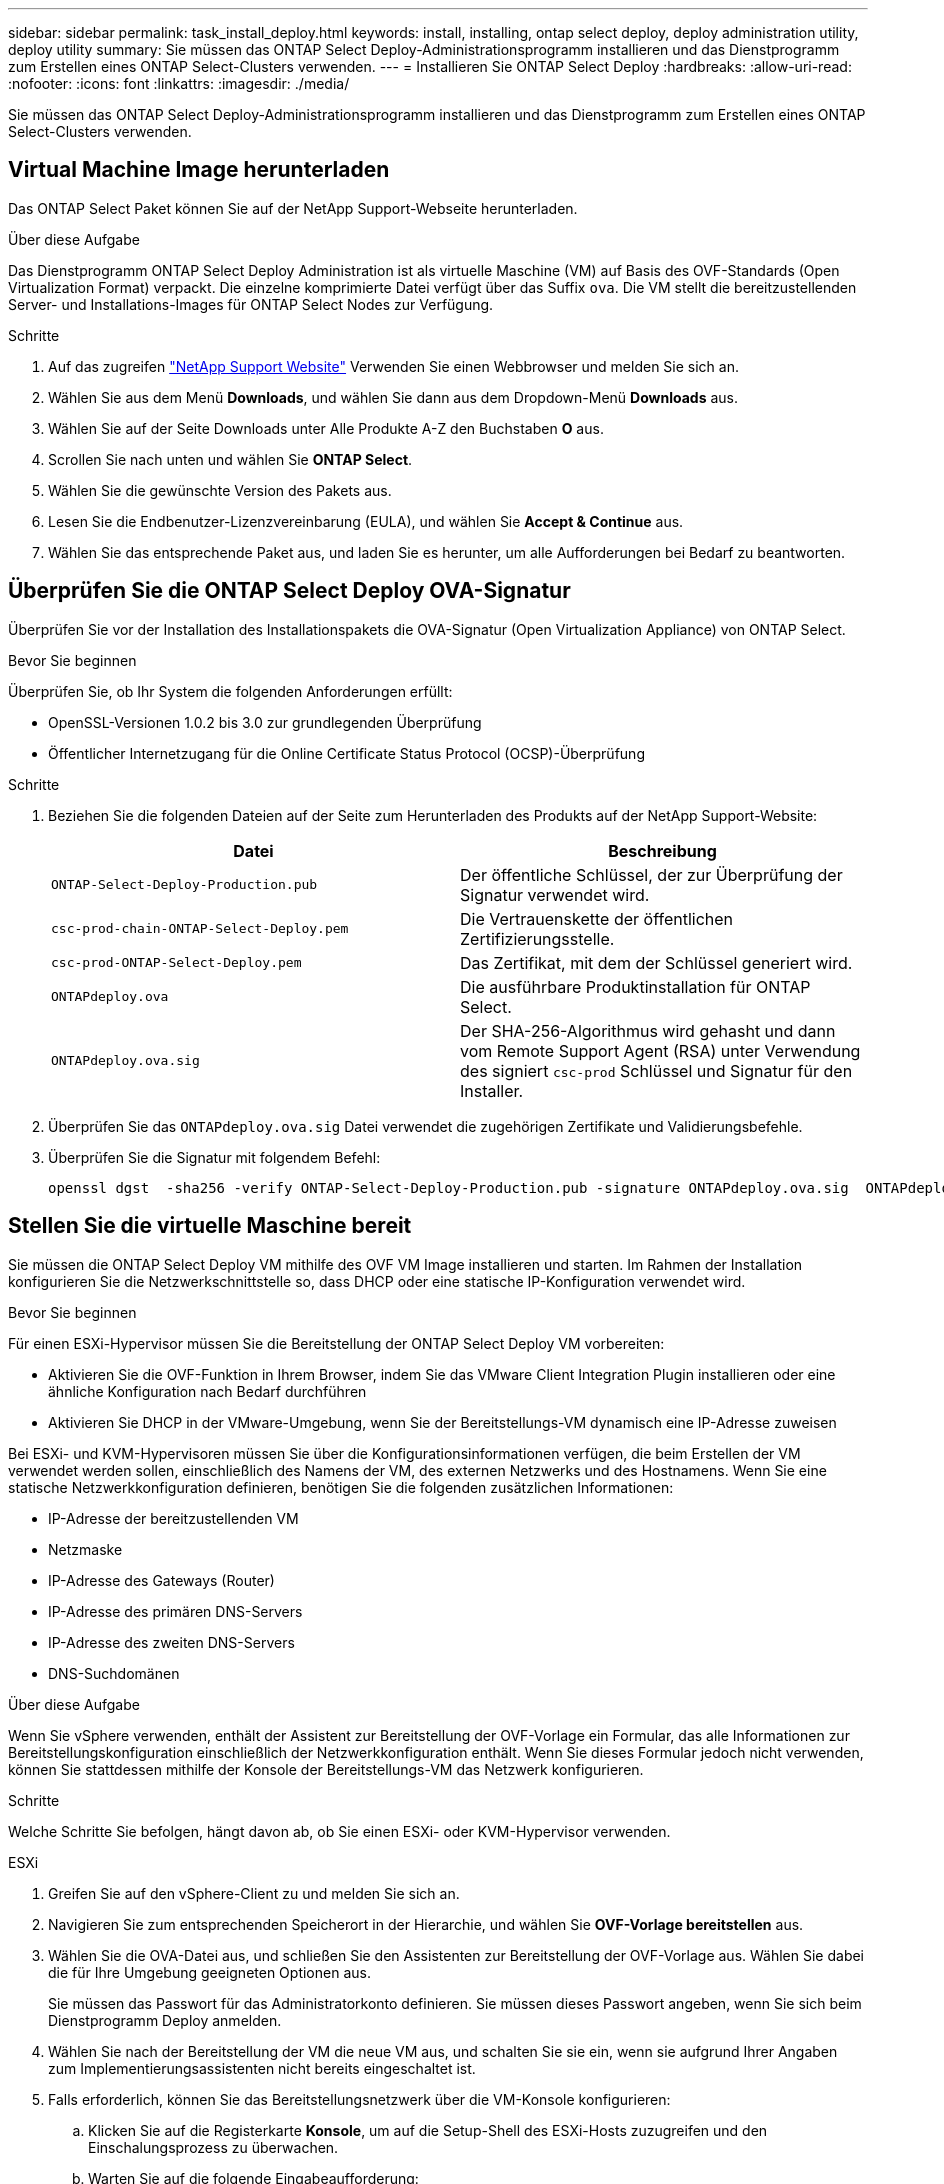 ---
sidebar: sidebar 
permalink: task_install_deploy.html 
keywords: install, installing, ontap select deploy, deploy administration utility, deploy utility 
summary: Sie müssen das ONTAP Select Deploy-Administrationsprogramm installieren und das Dienstprogramm zum Erstellen eines ONTAP Select-Clusters verwenden. 
---
= Installieren Sie ONTAP Select Deploy
:hardbreaks:
:allow-uri-read: 
:nofooter: 
:icons: font
:linkattrs: 
:imagesdir: ./media/


[role="lead"]
Sie müssen das ONTAP Select Deploy-Administrationsprogramm installieren und das Dienstprogramm zum Erstellen eines ONTAP Select-Clusters verwenden.



== Virtual Machine Image herunterladen

Das ONTAP Select Paket können Sie auf der NetApp Support-Webseite herunterladen.

.Über diese Aufgabe
Das Dienstprogramm ONTAP Select Deploy Administration ist als virtuelle Maschine (VM) auf Basis des OVF-Standards (Open Virtualization Format) verpackt. Die einzelne komprimierte Datei verfügt über das Suffix `ova`. Die VM stellt die bereitzustellenden Server- und Installations-Images für ONTAP Select Nodes zur Verfügung.

.Schritte
. Auf das zugreifen link:https://mysupport.netapp.com/site/["NetApp Support Website"^] Verwenden Sie einen Webbrowser und melden Sie sich an.
. Wählen Sie aus dem Menü *Downloads*, und wählen Sie dann aus dem Dropdown-Menü *Downloads* aus.
. Wählen Sie auf der Seite Downloads unter Alle Produkte A-Z den Buchstaben *O* aus.
. Scrollen Sie nach unten und wählen Sie *ONTAP Select*.
. Wählen Sie die gewünschte Version des Pakets aus.
. Lesen Sie die Endbenutzer-Lizenzvereinbarung (EULA), und wählen Sie *Accept & Continue* aus.
. Wählen Sie das entsprechende Paket aus, und laden Sie es herunter, um alle Aufforderungen bei Bedarf zu beantworten.




== Überprüfen Sie die ONTAP Select Deploy OVA-Signatur

Überprüfen Sie vor der Installation des Installationspakets die OVA-Signatur (Open Virtualization Appliance) von ONTAP Select.

.Bevor Sie beginnen
Überprüfen Sie, ob Ihr System die folgenden Anforderungen erfüllt:

* OpenSSL-Versionen 1.0.2 bis 3.0 zur grundlegenden Überprüfung
* Öffentlicher Internetzugang für die Online Certificate Status Protocol (OCSP)-Überprüfung


.Schritte
. Beziehen Sie die folgenden Dateien auf der Seite zum Herunterladen des Produkts auf der NetApp Support-Website:
+
[cols="2*"]
|===
| Datei | Beschreibung 


| `ONTAP-Select-Deploy-Production.pub` | Der öffentliche Schlüssel, der zur Überprüfung der Signatur verwendet wird. 


| `csc-prod-chain-ONTAP-Select-Deploy.pem` | Die Vertrauenskette der öffentlichen Zertifizierungsstelle. 


| `csc-prod-ONTAP-Select-Deploy.pem` | Das Zertifikat, mit dem der Schlüssel generiert wird. 


| `ONTAPdeploy.ova` | Die ausführbare Produktinstallation für ONTAP Select. 


| `ONTAPdeploy.ova.sig` | Der SHA-256-Algorithmus wird gehasht und dann vom Remote Support Agent (RSA) unter Verwendung des signiert `csc-prod` Schlüssel und Signatur für den Installer. 
|===
. Überprüfen Sie das `ONTAPdeploy.ova.sig` Datei verwendet die zugehörigen Zertifikate und Validierungsbefehle.
. Überprüfen Sie die Signatur mit folgendem Befehl:
+
[listing]
----
openssl dgst  -sha256 -verify ONTAP-Select-Deploy-Production.pub -signature ONTAPdeploy.ova.sig  ONTAPdeploy.ova
----




== Stellen Sie die virtuelle Maschine bereit

Sie müssen die ONTAP Select Deploy VM mithilfe des OVF VM Image installieren und starten. Im Rahmen der Installation konfigurieren Sie die Netzwerkschnittstelle so, dass DHCP oder eine statische IP-Konfiguration verwendet wird.

.Bevor Sie beginnen
Für einen ESXi-Hypervisor müssen Sie die Bereitstellung der ONTAP Select Deploy VM vorbereiten:

* Aktivieren Sie die OVF-Funktion in Ihrem Browser, indem Sie das VMware Client Integration Plugin installieren oder eine ähnliche Konfiguration nach Bedarf durchführen
* Aktivieren Sie DHCP in der VMware-Umgebung, wenn Sie der Bereitstellungs-VM dynamisch eine IP-Adresse zuweisen


Bei ESXi- und KVM-Hypervisoren müssen Sie über die Konfigurationsinformationen verfügen, die beim Erstellen der VM verwendet werden sollen, einschließlich des Namens der VM, des externen Netzwerks und des Hostnamens. Wenn Sie eine statische Netzwerkkonfiguration definieren, benötigen Sie die folgenden zusätzlichen Informationen:

* IP-Adresse der bereitzustellenden VM
* Netzmaske
* IP-Adresse des Gateways (Router)
* IP-Adresse des primären DNS-Servers
* IP-Adresse des zweiten DNS-Servers
* DNS-Suchdomänen


.Über diese Aufgabe
Wenn Sie vSphere verwenden, enthält der Assistent zur Bereitstellung der OVF-Vorlage ein Formular, das alle Informationen zur Bereitstellungskonfiguration einschließlich der Netzwerkkonfiguration enthält. Wenn Sie dieses Formular jedoch nicht verwenden, können Sie stattdessen mithilfe der Konsole der Bereitstellungs-VM das Netzwerk konfigurieren.

.Schritte
Welche Schritte Sie befolgen, hängt davon ab, ob Sie einen ESXi- oder KVM-Hypervisor verwenden.

[role="tabbed-block"]
====
.ESXi
--
. Greifen Sie auf den vSphere-Client zu und melden Sie sich an.
. Navigieren Sie zum entsprechenden Speicherort in der Hierarchie, und wählen Sie *OVF-Vorlage bereitstellen* aus.
. Wählen Sie die OVA-Datei aus, und schließen Sie den Assistenten zur Bereitstellung der OVF-Vorlage aus. Wählen Sie dabei die für Ihre Umgebung geeigneten Optionen aus.
+
Sie müssen das Passwort für das Administratorkonto definieren. Sie müssen dieses Passwort angeben, wenn Sie sich beim Dienstprogramm Deploy anmelden.

. Wählen Sie nach der Bereitstellung der VM die neue VM aus, und schalten Sie sie ein, wenn sie aufgrund Ihrer Angaben zum Implementierungsassistenten nicht bereits eingeschaltet ist.
. Falls erforderlich, können Sie das Bereitstellungsnetzwerk über die VM-Konsole konfigurieren:
+
.. Klicken Sie auf die Registerkarte *Konsole*, um auf die Setup-Shell des ESXi-Hosts zuzugreifen und den Einschalungsprozess zu überwachen.
.. Warten Sie auf die folgende Eingabeaufforderung:
+
Hostname:

.. Geben Sie den Hostnamen ein und drücken Sie *Enter*.
.. Warten Sie auf die folgende Eingabeaufforderung:
+
Geben Sie dem Admin-Benutzer ein Passwort ein:

.. Geben Sie das Passwort ein und drücken Sie *Enter*.
.. Warten Sie auf die folgende Eingabeaufforderung:
+
DHCP zum Festlegen von Netzwerkinformationen verwenden? [n]:

.. Geben Sie *n* ein, um eine statische IP-Konfiguration zu definieren, oder *y*, um DHCP zu verwenden, und wählen Sie *Enter*.
.. Wenn Sie eine statische Konfiguration auswählen, geben Sie bei Bedarf alle Informationen zur Netzwerkkonfiguration ein.




--
.KVM
--
. Melden Sie sich bei der CLI auf dem Linux-Server an:
+
[listing]
----
ssh root@<ip_address>
----
. Erstellen Sie ein neues Verzeichnis und extrahieren Sie das RAW-VM-Image:
+
[listing]
----
mkdir /home/select_deploy25
cd /home/select_deploy25
mv /root/<file_name> .
tar -xzvf <file_name>
----
. Erstellen und starten Sie die KVM-VM mit dem Dienstprogramm „Deploy Administration“:
+
[listing]
----
virt-install --name=select-deploy --vcpus=2 --ram=4096 --os-variant=debian10 --controller=scsi,model=virtio-scsi --disk path=/home/deploy/ONTAPdeploy.raw,device=disk,bus=scsi,format=raw --network "type=bridge,source=ontap-br,model=virtio,virtualport_type=openvswitch" --console=pty --import --noautoconsole
----
. Falls erforderlich, können Sie das Bereitstellungsnetzwerk über die VM-Konsole konfigurieren:
+
.. Stellen Sie eine Verbindung zur VM-Konsole her:
+
[listing]
----
virsh console <vm_name>
----
.. Warten Sie auf die folgende Eingabeaufforderung:
+
[listing]
----
Host name :
----
.. Geben Sie den Hostnamen ein und wählen Sie *Enter*.
.. Warten Sie auf die folgende Eingabeaufforderung:
+
[listing]
----
Use DHCP to set networking information? [n]:
----
.. Geben Sie *n* ein, um eine statische IP-Konfiguration zu definieren, oder *y*, um DHCP zu verwenden, und wählen Sie *Enter*.
.. Wenn Sie eine statische Konfiguration auswählen, geben Sie bei Bedarf alle Informationen zur Netzwerkkonfiguration ein.




--
====


== Melden Sie sich bei der Webschnittstelle „Bereitstellen“ an

Melden Sie sich an der Web-Benutzeroberfläche an, um zu bestätigen, dass das Dienstprogramm zum Bereitstellen verfügbar ist und die Erstkonfiguration durchführen.

.Schritte
. Rufen Sie im Browser das Dienstprogramm Deploy unter Verwendung der IP-Adresse oder des Domain-Namens auf:
+
`\https://<ip_address>/`

. Geben Sie den Administrator-Kontonamen und das Kennwort ein, und melden Sie sich an.
. Wenn das Popup-Fenster *Willkommen bei ONTAP Select* angezeigt wird, überprüfen Sie die Voraussetzungen und wählen Sie *OK*, um fortzufahren.
. Wenn Sie sich zum ersten Mal anmelden und die Bereitstellung nicht mit dem in vCenter verfügbaren Assistenten installiert haben, geben Sie bei der entsprechenden Aufforderung die folgenden Konfigurationsdaten an:
+
** Neues Kennwort für das Administratorkonto (erforderlich)
** AutoSupport (optional)
** VCenter Server mit Account-Anmeldedaten (optional)




.Verwandte Informationen
* link:task_cli_signing_in.html["Melden Sie sich an, um die Implementierung über SSH durchzuführen"]
* link:deploy-evaluation-ontap-select-ovf-template.html["Implementierung einer 90-Tage-Testinstanz für einen ONTAP Select Cluster"]

